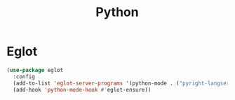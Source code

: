 #+TITLE: Python
#+PROPERTY: header-args      :tangle "../config-elisp/python.el"
* Eglot
#+BEGIN_SRC emacs-lisp
(use-package eglot
  :config
  (add-to-list 'eglot-server-programs '(python-mode . ("pyright-langserver" "--stdio")))
  (add-hook 'python-mode-hook #'eglot-ensure))
#+END_SRC
